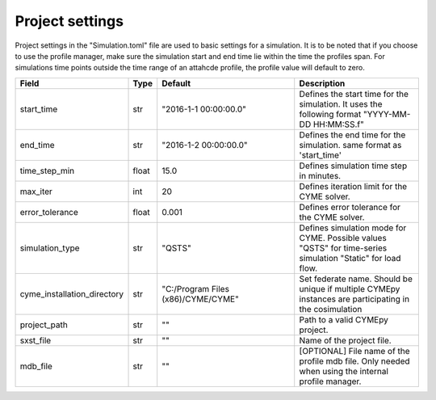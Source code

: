 ﻿Project settings
------------------

Project settings in the "Simulation.toml" file are used to basic settings for a simulation. It is to be noted that if you choose to use the profile manager, make sure the simulation start and end time lie within the time the profiles span. For simulations time points outside the time range of an attahcde profile, the profile value will default to zero.


.. list-table:: 
   :widths: 25 25 500 500
   :header-rows: 1

   * - Field
     - Type
     - Default
     - Description
   * - start_time
     - str
     - "2016-1-1 00:00:00.0"
     - Defines the start time for the simulation. It uses the following format "YYYY-MM-DD HH:MM:SS.f" 
   * - end_time
     - str
     - "2016-1-2 00:00:00.0"
     - Defines the end time for the simulation. same format as 'start_time'
   * - time_step_min
     - float
     - 15.0
     - Defines simulation time step in minutes.
   * - max_iter
     - int
     - 20
     - Defines iteration limit for the CYME solver.
   * - error_tolerance
     - float
     - 0.001
     - Defines error tolerance for the CYME solver.
   * - simulation_type
     - str
     - "QSTS"
     - Defines simulation mode for CYME. Possible values "QSTS" for time-series simulation "Static" for load flow.
   * - cyme_installation_directory
     - str
     - "C:/Program Files (x86)/CYME/CYME"
     - Set federate name. Should be unique if multiple CYMEpy instances are participating in the cosimulation
   * - project_path
     - str
     - ""
     - Path to a valid CYMEpy project.
   * - sxst_file
     - str
     - ""
     - Name of the project file.
   * - mdb_file
     - str
     - ""
     - [OPTIONAL] File name of the profile mdb file. Only needed when using the internal profile manager.




